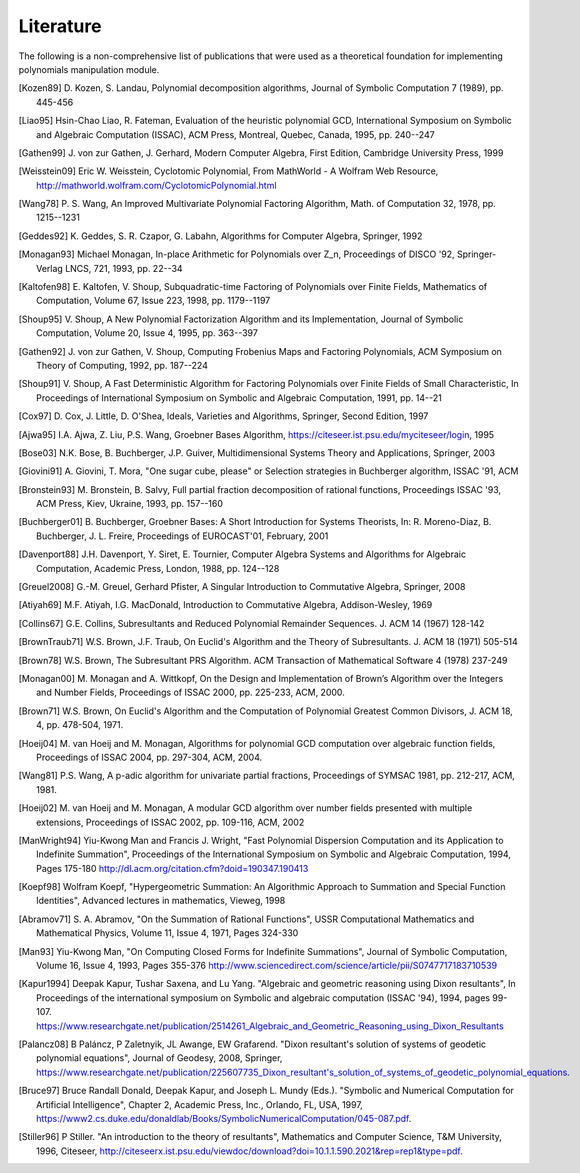 .. _polys-literature:

==========
Literature
==========

The following is a non-comprehensive list of publications that were used as
a theoretical foundation for implementing polynomials manipulation module.

.. [Kozen89] D. Kozen, S. Landau, Polynomial decomposition algorithms,
    Journal of Symbolic Computation 7 (1989), pp. 445-456

.. [Liao95] Hsin-Chao Liao,  R. Fateman, Evaluation of the heuristic
    polynomial GCD, International Symposium on Symbolic and Algebraic
    Computation (ISSAC), ACM Press, Montreal, Quebec, Canada, 1995,
    pp. 240--247

.. [Gathen99] J. von zur Gathen, J. Gerhard, Modern Computer Algebra,
    First Edition, Cambridge University Press, 1999

.. [Weisstein09] Eric W. Weisstein, Cyclotomic Polynomial, From MathWorld - A
    Wolfram Web Resource, http://mathworld.wolfram.com/CyclotomicPolynomial.html

.. [Wang78] P. S. Wang, An Improved Multivariate Polynomial Factoring
    Algorithm, Math. of Computation 32, 1978, pp. 1215--1231

.. [Geddes92] K. Geddes, S. R. Czapor, G. Labahn, Algorithms for
    Computer Algebra, Springer, 1992

.. [Monagan93] Michael Monagan, In-place Arithmetic for Polynomials
    over Z_n, Proceedings of DISCO '92, Springer-Verlag LNCS, 721,
    1993, pp. 22--34

.. [Kaltofen98] E. Kaltofen, V. Shoup, Subquadratic-time Factoring of
    Polynomials over Finite Fields, Mathematics of Computation, Volume
    67, Issue 223, 1998, pp. 1179--1197

.. [Shoup95] V. Shoup, A New Polynomial Factorization Algorithm and
    its Implementation, Journal of Symbolic Computation, Volume 20,
    Issue 4, 1995, pp. 363--397

.. [Gathen92] J. von zur Gathen, V. Shoup, Computing Frobenius Maps
    and Factoring Polynomials, ACM Symposium on Theory of Computing,
    1992, pp. 187--224

.. [Shoup91] V. Shoup, A Fast Deterministic Algorithm for Factoring
    Polynomials over Finite Fields of Small Characteristic, In Proceedings
    of International Symposium on Symbolic and Algebraic Computation, 1991,
    pp. 14--21

.. [Cox97] D. Cox, J. Little, D. O'Shea, Ideals, Varieties and
    Algorithms, Springer, Second Edition, 1997

.. [Ajwa95] I.A. Ajwa, Z. Liu, P.S. Wang, Groebner Bases Algorithm,
    https://citeseer.ist.psu.edu/myciteseer/login, 1995

.. [Bose03] N.K. Bose, B. Buchberger, J.P. Guiver, Multidimensional
    Systems Theory and Applications, Springer, 2003

.. [Giovini91] A. Giovini, T. Mora, "One sugar cube, please" or
    Selection strategies in Buchberger algorithm, ISSAC '91, ACM

.. [Bronstein93] M. Bronstein, B. Salvy, Full partial fraction
    decomposition of rational functions, Proceedings ISSAC '93,
    ACM Press, Kiev, Ukraine, 1993, pp. 157--160

.. [Buchberger01] B. Buchberger, Groebner Bases: A Short Introduction for
    Systems Theorists,  In: R. Moreno-Diaz,  B. Buchberger,
    J. L. Freire, Proceedings of EUROCAST'01, February, 2001

.. [Davenport88] J.H. Davenport, Y. Siret, E. Tournier, Computer Algebra
    Systems and Algorithms for Algebraic Computation, Academic Press, London,
    1988, pp. 124--128

.. [Greuel2008] G.-M. Greuel, Gerhard Pfister, A Singular Introduction to
    Commutative Algebra, Springer, 2008

.. [Atiyah69] M.F. Atiyah, I.G. MacDonald, Introduction to Commutative Algebra,
    Addison-Wesley, 1969

.. [Collins67] G.E. Collins, Subresultants and Reduced Polynomial
   Remainder Sequences. J. ACM 14 (1967) 128-142

.. [BrownTraub71] W.S. Brown, J.F. Traub, On Euclid's Algorithm and
   the Theory of Subresultants. J. ACM 18 (1971) 505-514

.. [Brown78] W.S. Brown, The Subresultant PRS Algorithm.
   ACM Transaction of Mathematical Software 4 (1978) 237-249

.. [Monagan00] M. Monagan and A. Wittkopf, On the Design and Implementation
    of Brown’s Algorithm over the Integers and Number Fields, Proceedings of
    ISSAC 2000, pp. 225-233, ACM, 2000.

.. [Brown71] W.S. Brown, On Euclid's Algorithm and the Computation of
    Polynomial Greatest Common Divisors, J. ACM 18, 4, pp. 478-504, 1971.

.. [Hoeij04] M. van Hoeij and M. Monagan, Algorithms for polynomial GCD
    computation over algebraic function fields, Proceedings of ISSAC 2004,
    pp. 297-304, ACM, 2004.

.. [Wang81] P.S. Wang, A p-adic algorithm for univariate partial fractions,
    Proceedings of SYMSAC 1981, pp. 212-217, ACM, 1981.

.. [Hoeij02] M. van Hoeij and M. Monagan, A modular GCD algorithm over
    number fields presented with multiple extensions, Proceedings of ISSAC
    2002, pp. 109-116, ACM, 2002

.. [ManWright94] Yiu-Kwong Man and Francis J. Wright, "Fast Polynomial Dispersion
    Computation and its Application to Indefinite Summation",
    Proceedings of the International Symposium on Symbolic and
    Algebraic Computation, 1994, Pages 175-180
    http://dl.acm.org/citation.cfm?doid=190347.190413

.. [Koepf98] Wolfram Koepf, "Hypergeometric Summation: An Algorithmic Approach
    to Summation and Special Function Identities", Advanced lectures
    in mathematics, Vieweg, 1998

.. [Abramov71] S. A. Abramov, "On the Summation of Rational Functions",
    USSR Computational Mathematics and Mathematical Physics,
    Volume 11, Issue 4, 1971, Pages 324-330

.. [Man93] Yiu-Kwong Man, "On Computing Closed Forms for Indefinite Summations",
    Journal of Symbolic Computation, Volume 16, Issue 4, 1993, Pages 355-376
    http://www.sciencedirect.com/science/article/pii/S0747717183710539

.. [Kapur1994] Deepak Kapur, Tushar Saxena, and Lu Yang. "Algebraic and
    geometric reasoning using Dixon resultants", In Proceedings of the
    international symposium on Symbolic and algebraic computation (ISSAC '94),
    1994, pages 99-107.
    https://www.researchgate.net/publication/2514261_Algebraic_and_Geometric_Reasoning_using_Dixon_Resultants

.. [Palancz08] B Paláncz, P Zaletnyik, JL Awange, EW Grafarend. "Dixon resultant's
    solution of systems of geodetic polynomial equations", Journal of Geodesy,
    2008, Springer,
    https://www.researchgate.net/publication/225607735_Dixon_resultant's_solution_of_systems_of_geodetic_polynomial_equations.

.. [Bruce97] Bruce Randall Donald, Deepak Kapur, and Joseph L. Mundy (Eds.). 
    "Symbolic and Numerical Computation for Artificial Intelligence",
    Chapter 2, Academic Press, Inc., Orlando, FL, USA, 1997,
    https://www2.cs.duke.edu/donaldlab/Books/SymbolicNumericalComputation/045-087.pdf.

.. [Stiller96] P Stiller. "An introduction to the theory of resultants",
    Mathematics and Computer Science, T&M University, 1996, Citeseer,
    http://citeseerx.ist.psu.edu/viewdoc/download?doi=10.1.1.590.2021&rep=rep1&type=pdf.